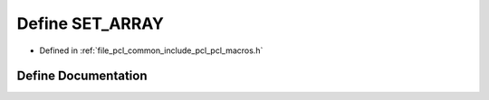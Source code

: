 .. _exhale_define_pcl__macros_8h_1a8f18b0950fd6f2cce9ae2b27762a61b8:

Define SET_ARRAY
================

- Defined in :ref:`file_pcl_common_include_pcl_pcl_macros.h`


Define Documentation
--------------------


.. doxygendefine:: SET_ARRAY
